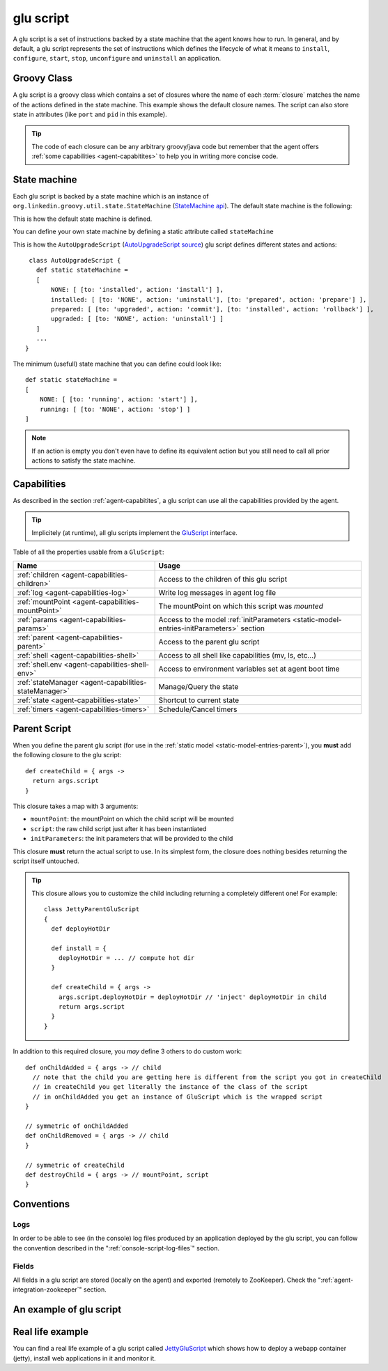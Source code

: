 .. Copyright (c) 2011 Yan Pujante

   Licensed under the Apache License, Version 2.0 (the "License"); you may not
   use this file except in compliance with the License. You may obtain a copy of
   the License at

   http://www.apache.org/licenses/LICENSE-2.0

   Unless required by applicable law or agreed to in writing, software
   distributed under the License is distributed on an "AS IS" BASIS, WITHOUT
   WARRANTIES OR CONDITIONS OF ANY KIND, either express or implied. See the
   License for the specific language governing permissions and limitations under
   the License.

.. |script-logo| image:: /images/script-logo-86.png
   :alt: script logo
   :class: header-logo

|script-logo| glu script
========================
A glu script is a set of instructions backed by a state machine that the agent knows how to run. In general, and by default, a glu script represents the set of instructions which defines the lifecycle of what it means to ``install``, ``configure``, ``start``, ``stop``, ``unconfigure`` and ``uninstall`` an application.

Groovy Class
------------

.. image:: /images/MyGluScript.png
   :align: center
   :alt: MyGluScript.groovy

A glu script is a groovy class which contains a set of closures where the name of each :term:`closure` matches the name of the actions defined in the state machine. This example shows the default closure names. The script can also store state in attributes (like ``port`` and ``pid`` in this example). 

.. tip:: The code of each closure can be any arbitrary groovy/java code but remember that the agent offers :ref:`some capabilities <agent-capabitites>` to help you in writing more concise code.

.. _glu-script-state-machine:

State machine
-------------
Each glu script is backed by a state machine which is an instance of ``org.linkedin.groovy.util.state.StateMachine`` (`StateMachine api <https://github.com/linkedin/linkedin-utils/blob/master/org.linkedin.util-groovy/src/main/groovy/org/linkedin/groovy/util/state/StateMachine.groovy>`_). The default state machine is the following:

.. image:: /images/state_machine_diagram.png
   :align: center
   :width: 800
   :height: 213
   :scale: 85
   :alt: State Machine diagram

This is how the default state machine is defined.

.. image:: /images/state_machine.png
   :align: center
   :width: 977
   :height: 151
   :scale: 70
   :alt: State Machine Definition

You can define your own state machine by defining a static attribute called ``stateMachine``

This is how the ``AutoUpgradeScript`` (`AutoUpgradeScript source <https://github.com/linkedin/glu/blob/master/agent/org.linkedin.glu.agent-impl/src/main/groovy/org/linkedin/glu/agent/impl/script/AutoUpgradeScript.groovy>`_) glu script defines different states and actions::

    class AutoUpgradeScript {
      def static stateMachine =
      [
          NONE: [ [to: 'installed', action: 'install'] ],
          installed: [ [to: 'NONE', action: 'uninstall'], [to: 'prepared', action: 'prepare'] ],
          prepared: [ [to: 'upgraded', action: 'commit'], [to: 'installed', action: 'rollback'] ],
          upgraded: [ [to: 'NONE', action: 'uninstall'] ]
      ]
      ...
   }

The minimum (usefull) state machine that you can define could look like::

    def static stateMachine =
    [
        NONE: [ [to: 'running', action: 'start'] ],
        running: [ [to: 'NONE', action: 'stop'] ]
    ]

.. note:: If an action is empty you don't even have to define its equivalent action but you still need to call all prior actions to satisfy the state machine.

Capabilities
------------
As described in the section :ref:`agent-capabitites`, a glu script can use all the capabilities provided by the agent.

.. tip:: 
   Implicitely (at runtime), all glu scripts implement the `GluScript <https://github.com/linkedin/glu/blob/master/agent/org.linkedin.glu.agent-impl/src/main/groovy/org/linkedin/glu/agent/impl/GluScript.groovy>`_ interface.

Table of all the properties usable from a ``GluScript``:

+---------------------------------------------------+---------------------------------------------------------+
|Name                                               |Usage                                                    |
+===================================================+=========================================================+
|:ref:`children <agent-capabilities-children>`      |Access to the children of this glu script                |
+---------------------------------------------------+---------------------------------------------------------+
|:ref:`log <agent-capabilities-log>`                |Write log messages in agent log file                     |
+---------------------------------------------------+---------------------------------------------------------+
|:ref:`mountPoint <agent-capabilities-mountPoint>`  |The mountPoint on which this script was *mounted*        |
+---------------------------------------------------+---------------------------------------------------------+
|:ref:`params <agent-capabilities-params>`          |Access to the model :ref:`initParameters                 |
|                                                   |<static-model-entries-initParameters>` section           |
+---------------------------------------------------+---------------------------------------------------------+
|:ref:`parent <agent-capabilities-parent>`          |Access to the parent glu script                          |
+---------------------------------------------------+---------------------------------------------------------+
|:ref:`shell <agent-capabilities-shell>`            |Access to all shell like capabilities (mv, ls, etc...)   |
+---------------------------------------------------+---------------------------------------------------------+
|:ref:`shell.env <agent-capabilities-shell-env>`    |Access to environment variables set at agent boot time   |
+---------------------------------------------------+---------------------------------------------------------+
|:ref:`stateManager                                 |Manage/Query the state                                   |
|<agent-capabilities-stateManager>`                 |                                                         |
+---------------------------------------------------+---------------------------------------------------------+
|:ref:`state <agent-capabilities-state>`            |Shortcut to current state                                |
+---------------------------------------------------+---------------------------------------------------------+
|:ref:`timers <agent-capabilities-timers>`          |Schedule/Cancel timers                                   |
+---------------------------------------------------+---------------------------------------------------------+

.. _glu-script-parent-script:

Parent Script
-------------
When you define the parent glu script (for use in the :ref:`static model <static-model-entries-parent>`), you **must** add the following closure to the glu script::

   def createChild = { args ->
     return args.script
   }

This closure takes a map with 3 arguments:

* ``mountPoint``: the mountPoint on which the child script will be mounted
* ``script``: the raw child script just after it has been instantiated
* ``initParameters``: the init parameters that will be provided to the child

This closure **must** return the actual script to use. In its simplest form, the closure does nothing besides returning the script itself untouched.

.. tip:: This closure allows you to customize the child including returning a completely different one!
   For example::

	class JettyParentGluScript
        {
          def deployHotDir

          def install = { 
            deployHotDir = ... // compute hot dir
          }

          def createChild = { args ->
            args.script.deployHotDir = deployHotDir // 'inject' deployHotDir in child
            return args.script
          }
        }

In addition to this required closure, you *may* define 3 others to do custom work::

   def onChildAdded = { args -> // child
     // note that the child you are getting here is different from the script you got in createChild
     // in createChild you get literally the instance of the class of the script
     // in onChildAdded you get an instance of GluScript which is the wrapped script
   }

   // symmetric of onChildAdded
   def onChildRemoved = { args -> // child
   }

   // symmetric of createChild
   def destroyChild = { args -> // mountPoint, script
   }

Conventions
-----------

Logs
^^^^
In order to be able to see (in the console) log files produced by an application deployed by the glu script, you can follow the convention described in the ":ref:`console-script-log-files`" section.

Fields
^^^^^^
All fields in a glu script are stored (locally on the agent) and exported (remotely to ZooKeeper). Check the ":ref:`agent-integration-zookeeper`" section.


An example of glu script
------------------------

.. image:: /images/glu_script_example.png
   :align: center
   :width: 800
   :height: 581
   :scale: 85
   :alt: glu script example

Real life example
-----------------
You can find a real life example of a glu script called `JettyGluScript <https://github.com/linkedin/glu/blob/master/scripts/org.linkedin.glu.script-jetty/src/main/groovy/JettyGluScript.groovy>`_ which shows how to deploy a webapp container (jetty), install web applications in it and monitor it.
